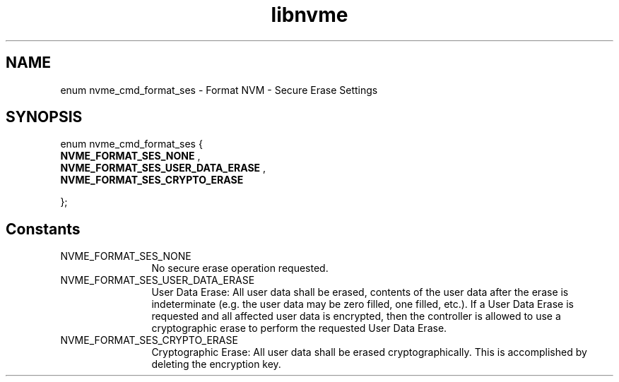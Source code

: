 .TH "libnvme" 9 "enum nvme_cmd_format_ses" "January 2023" "API Manual" LINUX
.SH NAME
enum nvme_cmd_format_ses \- Format NVM - Secure Erase Settings
.SH SYNOPSIS
enum nvme_cmd_format_ses {
.br
.BI "    NVME_FORMAT_SES_NONE"
, 
.br
.br
.BI "    NVME_FORMAT_SES_USER_DATA_ERASE"
, 
.br
.br
.BI "    NVME_FORMAT_SES_CRYPTO_ERASE"

};
.SH Constants
.IP "NVME_FORMAT_SES_NONE" 12
No secure erase operation requested.
.IP "NVME_FORMAT_SES_USER_DATA_ERASE" 12
User Data Erase: All user data shall be erased,
contents of the user data after the erase is
indeterminate (e.g. the user data may be zero
filled, one filled, etc.). If a User Data Erase
is requested and all affected user data is
encrypted, then the controller is allowed
to use a cryptographic erase to perform
the requested User Data Erase.
.IP "NVME_FORMAT_SES_CRYPTO_ERASE" 12
Cryptographic Erase: All user data shall
be erased cryptographically. This is
accomplished by deleting the encryption key.
